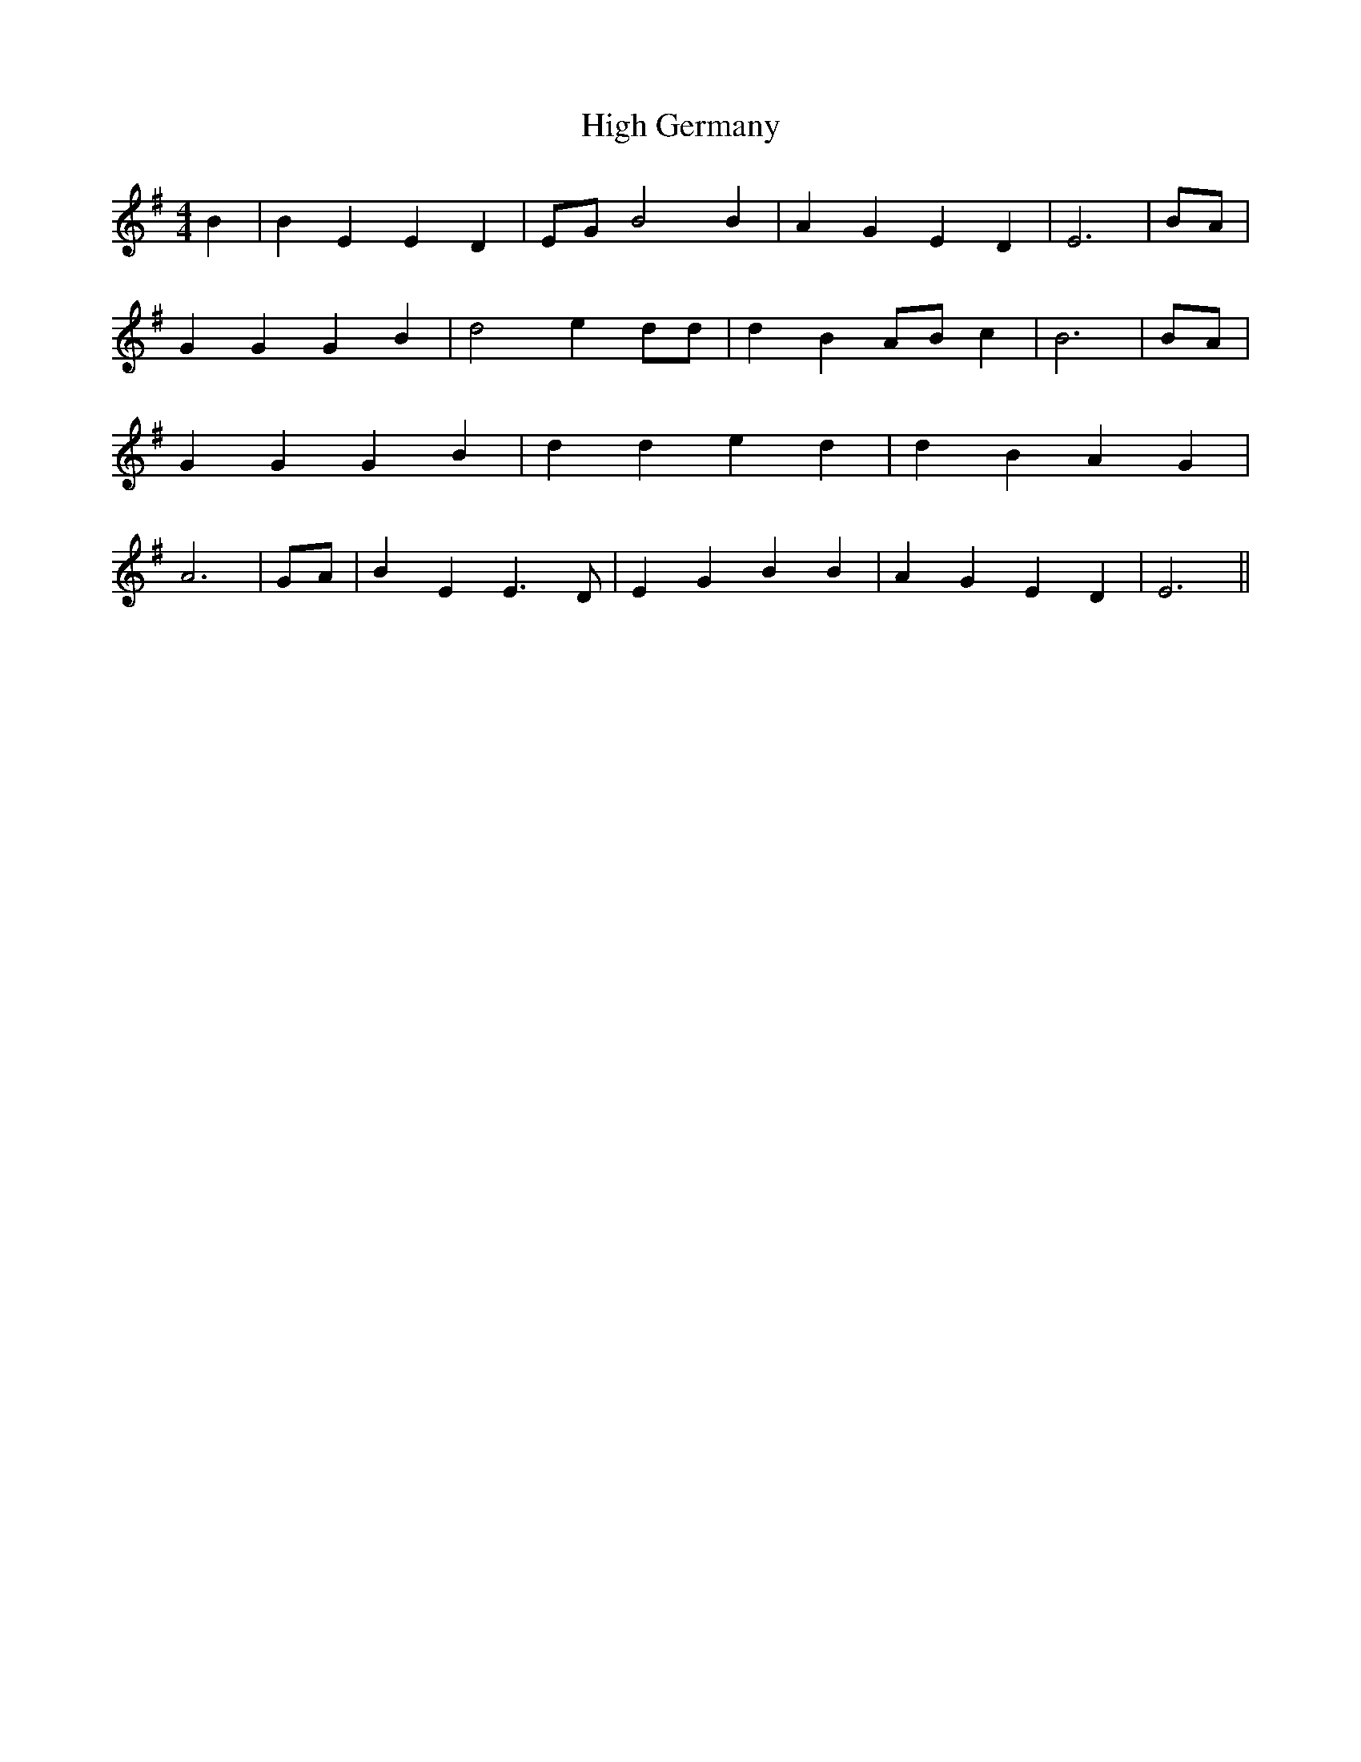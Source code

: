 % Generated more or less automatically by swtoabc by Erich Rickheit KSC
X:1
T:High Germany
M:4/4
L:1/4
K:G
 B| B E E D|E/2-G/2 B2 B| A G E D| E3|B/2-A/2| G G G B| d2 e d/2d/2|\
 d BA/2-B/2 c| B3|B/2-A/2| G G G B| d d e d| d B A G| A3| G/2A/2| B E E3/2 D/2|\
 E G B B| A- G E D| E3||

